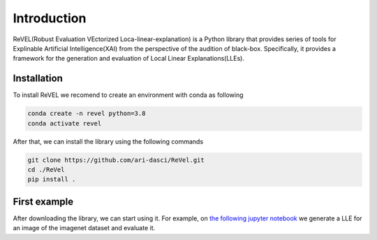 Introduction
=================================

ReVEL(Robust Evaluation VEctorized Loca-linear-explanation) is a Python
library that provides series of tools for Explinable Artificial Intelligence(XAI) 
from the perspective of the audition of black-box. Specifically, it provides 
a framework for the generation and evaluation of Local Linear Explanations(LLEs).

Installation
------------

To install ReVEL we recomend to create an environment with conda as following

.. code-block:: bash

   conda create -n revel python=3.8
   conda activate revel

After that, we can install the library using the following commands

.. code-block:: bash

   git clone https://github.com/ari-dasci/ReVel.git
   cd ./ReVel
   pip install .

First example
-------------

After downloading the library, we can start using it. For example, on `the following
jupyter notebook`_ we generate a LLE for an image of the imagenet dataset and evaluate it.

.. _the following jupyter notebook: notebooks/fisrt-steps.ipynb











   
